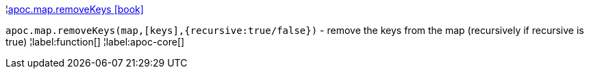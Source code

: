 ¦xref::overview/apoc.map/apoc.map.removeKeys.adoc[apoc.map.removeKeys icon:book[]] +

`apoc.map.removeKeys(map,[keys],{recursive:true/false})` - remove the keys from the map (recursively if recursive is true)
¦label:function[]
¦label:apoc-core[]
